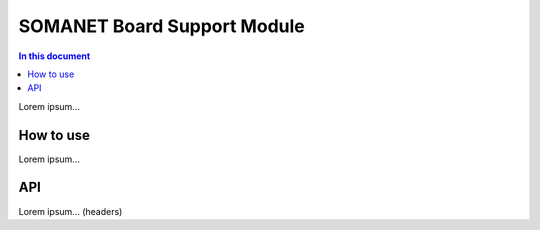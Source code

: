 =============================
SOMANET Board Support Module
=============================

.. contents:: In this document
    :backlinks: none
    :depth: 3

Lorem ipsum...

How to use
==========

Lorem ipsum...

API
===

Lorem ipsum... (headers)